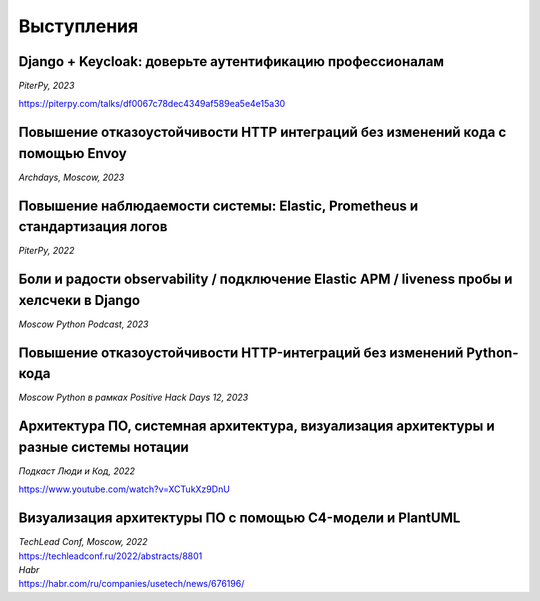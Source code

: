 Выступления
===========


Django + Keycloak: доверьте аутентификацию профессионалам
----------------------------------------------------------
*PiterPy, 2023*

https://piterpy.com/talks/df0067c78dec4349af589ea5e4e15a30


Повышение отказоустойчивости HTTP интеграций без изменений кода с помощью Envoy
-------------------------------------------------------------------------------
*Archdays, Moscow, 2023*

..  youtube:: WD4rcZVwU9U


Повышение наблюдаемости системы: Elastic, Prometheus и стандартизация логов 
---------------------------------------------------------------------------
*PiterPy, 2022*
 
..  youtube:: I6D1jT9SVlQ


Боли и радости observability / подключение Elastic APM / liveness пробы и хелсчеки в Django
--------------------------------------------------------------------------------------------
*Moscow Python Podcast, 2023*

..  youtube:: _OvTgy6T59g


Повышение отказоустойчивости HTTP-интеграций без изменений Python-кода
----------------------------------------------------------------------
*Moscow Python в рамках Positive Hack Days 12, 2023*

..  youtube:: Spw1p9CmCWE


Архитектура ПО, системная архитектура, визуализация архитектуры и разные системы нотации
----------------------------------------------------------------------------------------
*Подкаст Люди и Код, 2022* 

https://www.youtube.com/watch?v=XCTukXz9DnU


Визуализация архитектуры ПО с помощью C4-модели и PlantUML 
----------------------------------------------------------
| *TechLead Conf, Moscow, 2022* 
| https://techleadconf.ru/2022/abstracts/8801

| *Habr* 
| https://habr.com/ru/companies/usetech/news/676196/
